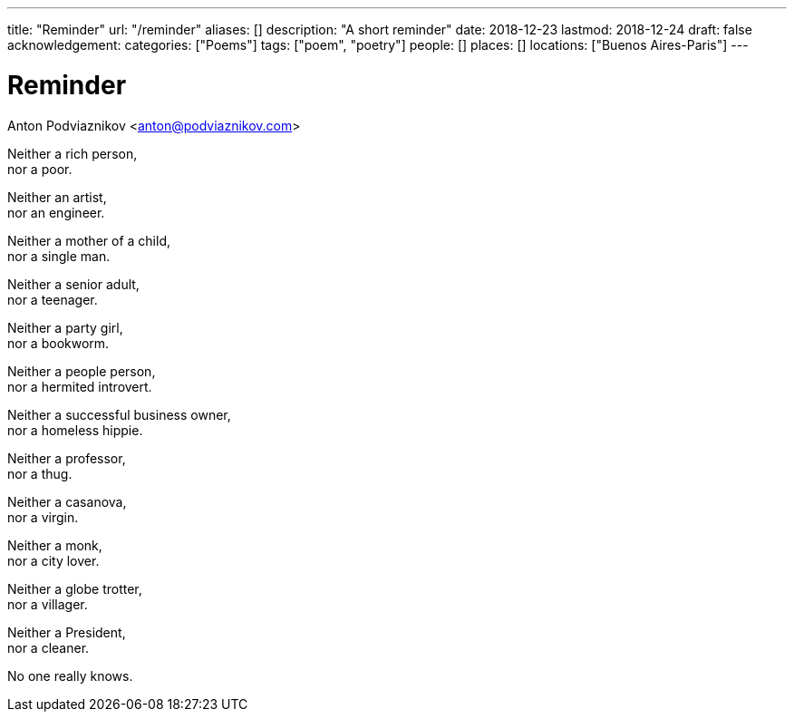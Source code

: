 ---
title: "Reminder"
url: "/reminder"
aliases: []
description: "A short reminder"
date: 2018-12-23
lastmod: 2018-12-24
draft: false
acknowledgement:
categories: ["Poems"]
tags: ["poem", "poetry"]
people: []
places: []
locations: ["Buenos Aires-Paris"]
---

= Reminder
Anton Podviaznikov <anton@podviaznikov.com>

Neither a rich person, +
  nor a poor. +

Neither an artist, +
  nor an engineer. +

Neither a mother of a child, +
  nor a single man. +

Neither a senior adult, +
  nor a teenager. +

Neither a party girl, +
  nor a bookworm. +

Neither a people person, +
  nor a hermited introvert. +

Neither a successful business owner, +
  nor a homeless hippie. +

Neither a professor, +
  nor a thug. +

Neither a casanova, +
  nor a virgin. +

Neither a monk, +
  nor a city lover. +

Neither a globe trotter, +
  nor a villager. +    

Neither a President, +
  nor a cleaner.

No one really knows.    
        